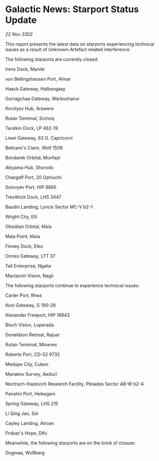 * Galactic News: Starport Status Update

/22 Nov 3302/

This report presents the latest data on starports experiencing technical issues as a result of Unknown-Artefact related interference. 

The following starports are currently closed: 

Irens Dock, Manite 

von Bellingshausen Port, Almar 

Haack Gateway, Halbangaay 

Gurragchaa Gateway, Warkushanui 

Korolyov Hub, Arawere 

Rutan Terminal, Scirtoq 

Tarelkin Dock, LP 462-19 

Liwei Gateway, 63 G. Capricorni 

Beltrami's Claim, Wolf 1509 

Bondarek Orbital, Munfayl 

Akiyama Hub, Shorodo 

Chargaff Port, 20 Ophiuchi 

Solovyev Port, HIP 8865 

Trevithick Dock, LHS 3447 

Baudin Landing, Lyncis Sector MC-V b2-1 

Wright City, Elli 

Obsidian Orbital, Maia 

Maia Point, Maia 

Finney Dock, Eleu 

Onnes Gateway, LFT 37 

Tall Enterprise, Ngalia 

Maclaurin Vision, Nagii 

The following starports continue to experience technical issues: 

Carter Port, Rhea 

Kooi Gateway, G 190-28 

Alexander Freeport, HIP 18843 

Bloch Vision, Loperada 

Donaldson Retreat, Rajuar 

Rutan Terminal, Minanes 

Roberts Port, CD-52 9732 

Medupe City, Cubeo 

Manakov Survey, Aeduci 

Noctrach-Ihazevich Research Facility, Pleiades Sector AB-W b2-4 

Panshin Port, Heikegani 

Spring Gateway, LHS 215 

Li Qing Jao, Sol 

Cayley Landing, Atroan 

Frobac's Hope, Difu 

Meanwhile, the following starports are on the brink of closure: 

Dogmaa, Wolfberg